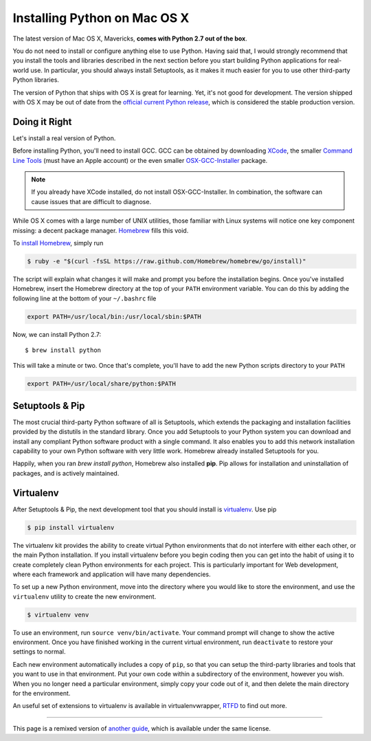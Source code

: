 .. _install-osx:

Installing Python on Mac OS X
=============================

The latest version of Mac OS X, Mavericks, **comes with Python 2.7 out of the box**.

You do not need to install or configure anything else to use Python. Having
said that, I would strongly recommend that you install the tools and libraries
described in the next section before you start building Python applications
for real-world use. In particular, you should always install Setuptools, as it
makes it much easier for you to use other third-party Python libraries.

The version of Python that ships with OS X is great for learning. Yet, it's not
good for development. The version shipped with OS X may be out of date from the
`official current Python release <https://www.python.org/downloads/mac-osx/>`_,
which is considered the stable production version.

Doing it Right
--------------

Let's install a real version of Python.

Before installing Python, you'll need to install GCC. GCC can be obtained
by downloading `XCode <http://developer.apple.com/xcode/>`_, the smaller
`Command Line Tools <https://developer.apple.com/downloads/>`_ (must have an
Apple account) or the even smaller `OSX-GCC-Installer <https://github.com/kennethreitz/osx-gcc-installer#readme>`_
package.

.. note::
    If you already have XCode installed, do not install OSX-GCC-Installer.
    In combination, the software can cause issues that are difficult to
    diagnose.

While OS X comes with a large number of UNIX utilities, those familiar with
Linux systems will notice one key component missing: a decent package manager.
`Homebrew <http://brew.sh>`_ fills this void.

To `install Homebrew <https://github.com/Homebrew/homebrew/wiki/installation>`_,
simply run

.. code-block:: console

    $ ruby -e "$(curl -fsSL https://raw.github.com/Homebrew/homebrew/go/install)" 

The script will explain what changes it will make and prompt you before the
installation begins.
Once you've installed Homebrew, insert the Homebrew directory at the top
of your ``PATH`` environment variable. You can do this by adding the following
line at the bottom of your ``~/.bashrc`` file

.. code-block:: console

    export PATH=/usr/local/bin:/usr/local/sbin:$PATH

Now, we can install Python 2.7: ::

    $ brew install python

This will take a minute or two. Once that's complete, you'll have to add the
new Python scripts directory to your ``PATH``

.. code-block:: console

    export PATH=/usr/local/share/python:$PATH


Setuptools & Pip
----------------

The most crucial third-party Python software of all is Setuptools, which
extends the packaging and installation facilities provided by the distutils
in the standard library. Once you add Setuptools to your Python system you can
download and install any compliant Python software product with a single
command. It also enables you to add this network installation capability to
your own Python software with very little work. Homebrew already installed
Setuptools for you.

Happily, when you ran `brew install python`, Homebrew also installed **pip**.
Pip allows for installation and uninstallation of packages, and is actively
maintained.


Virtualenv
----------

After Setuptools & Pip, the next development tool that you should install is
`virtualenv <http://pypi.python.org/pypi/virtualenv/>`_. Use pip

.. code-block:: console

    $ pip install virtualenv

The virtualenv kit provides the ability to create virtual Python environments
that do not interfere with either each other, or the main Python installation.
If you install virtualenv before you begin coding then you can get into the
habit of using it to create completely clean Python environments for each
project. This is particularly important for Web development, where each
framework and application will have many dependencies.

To set up a new Python environment, move into the directory where you would 
like to store the environment, and use the ``virtualenv`` utility to create 
the new environment.

.. code-block:: console

    $ virtualenv venv

To use an environment, run ``source venv/bin/activate``. Your command prompt
will change to show the active environment. Once you have finished working in
the current virtual environment, run ``deactivate`` to restore your settings
to normal.

Each new environment automatically includes a copy of ``pip``, so that you can
setup the third-party libraries and tools that you want to use in that
environment. Put your own code within a subdirectory of the environment,
however you wish. When you no longer need a particular environment, simply
copy your code out of it, and then delete the main directory for the environment.

An useful set of extensions to virtualenv is available in virtualenvwrapper,
`RTFD <http://virtualenvwrapper.readthedocs.org/en/latest/>`_ to find out more.

--------------------------------

This page is a remixed version of `another guide <http://www.stuartellis.eu/articles/python-development-windows/>`_,
which is available under the same license.
